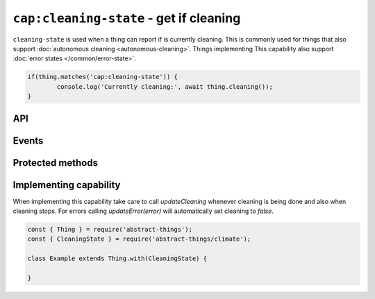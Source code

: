 ``cap:cleaning-state`` - get if cleaning
=========================================

``cleaning-state`` is used when a thing can report if is currently cleaning.
This is commonly used for things that also support
:doc:`autonomous cleaning <autonomous-cleaning>`. Things implementing This
capability also support :doc:`error states </common/error-state>`.

.. sourcecode:: js

	if(thing.matches('cap:cleaning-state')) {
		console.log('Currently cleaning:', await thing.cleaning());
	}

API
---

.. js:function: cleaning()

	Get if the thing is currently performing cleaning.

	:returns:
		Promise that resolves to a :doc:`boolean </values/boolean>` indicating
		if cleaning is being done.

	Example:

	.. sourcecode:: js

		// Using async/await
		const isCleaning = await thing.cleaning();

		// Using promise then/catch
		thing.cleaning()
			.then(isCleaning => ...)
			.catch(...);

Events
------

.. describe:: cleaningChanged

	The cleaning state has changed. Payload will be the new state as a
	:doc:`boolean </values/boolean>`.

	Example:

	.. sourcecode:: js

		thing.on('cleaningChanged', c => ...);

.. describe:: cleaningStarted

	Cleaning has started.

	Example:

	.. sourcecode:: js

		thing.on('cleaningStarted', () => console.log('Doing some cleaning'));

.. describe:: cleaningDone

	Cleaning was completed without any errors.

	.. sourcecode:: js

		thing.on('cleaningDone', () => console.log('Cleaning is now done'));

.. describe:: cleaningError

	Cleaning has encountered an error.

	.. sourcecode:: js

		thing.on('cleaningError', () => console.log('Cleaning encountered an error'));

.. describe:: cleaningStopped

	Cleaning has stopped (for any reason).

	.. sourcecode:: js

		thing.on('cleaningStopped', () => console.log('No longer doing any cleaning'));

Protected methods
-----------------

.. js:function:: updateCleaning(cleaning)

	Update wether the thing is performing cleaning or not.

	:param boolean cleaning:
		:doc:`Boolean </values/boolean>` indicating if cleaning is currently
		being performed.

	Example:

	.. sourcecode:: js

		// Currently doing some cleaning
		this.updateCleaning(true);

Implementing capability
-----------------------

When implementing this capability take care to call `updateCleaning` whenever
cleaning is being done and also when cleaning stops. For errors calling
`updateError(error)` will automatically set cleaning to `false`.

.. sourcecode:: js

	const { Thing } = require('abstract-things');
	const { CleaningState } = require('abstract-things/climate');

	class Example extends Thing.with(CleaningState) {

	}
